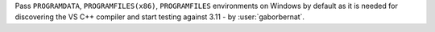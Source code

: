 Pass ``PROGRAMDATA``,  ``PROGRAMFILES(x86)``, ``PROGRAMFILES`` environments on Windows by default as it is needed for discovering the VS C++ compiler and start testing against 3.11 - by :user:`gaborbernat`.
